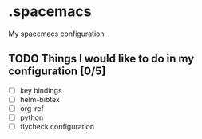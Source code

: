 * .spacemacs
My spacemacs configuration
** TODO Things I would like to do in my configuration [0/5]
   - [ ] key bindings
   - [ ] helm-bibtex
   - [ ] org-ref
   - [ ] python
   - [ ] flycheck configuration

